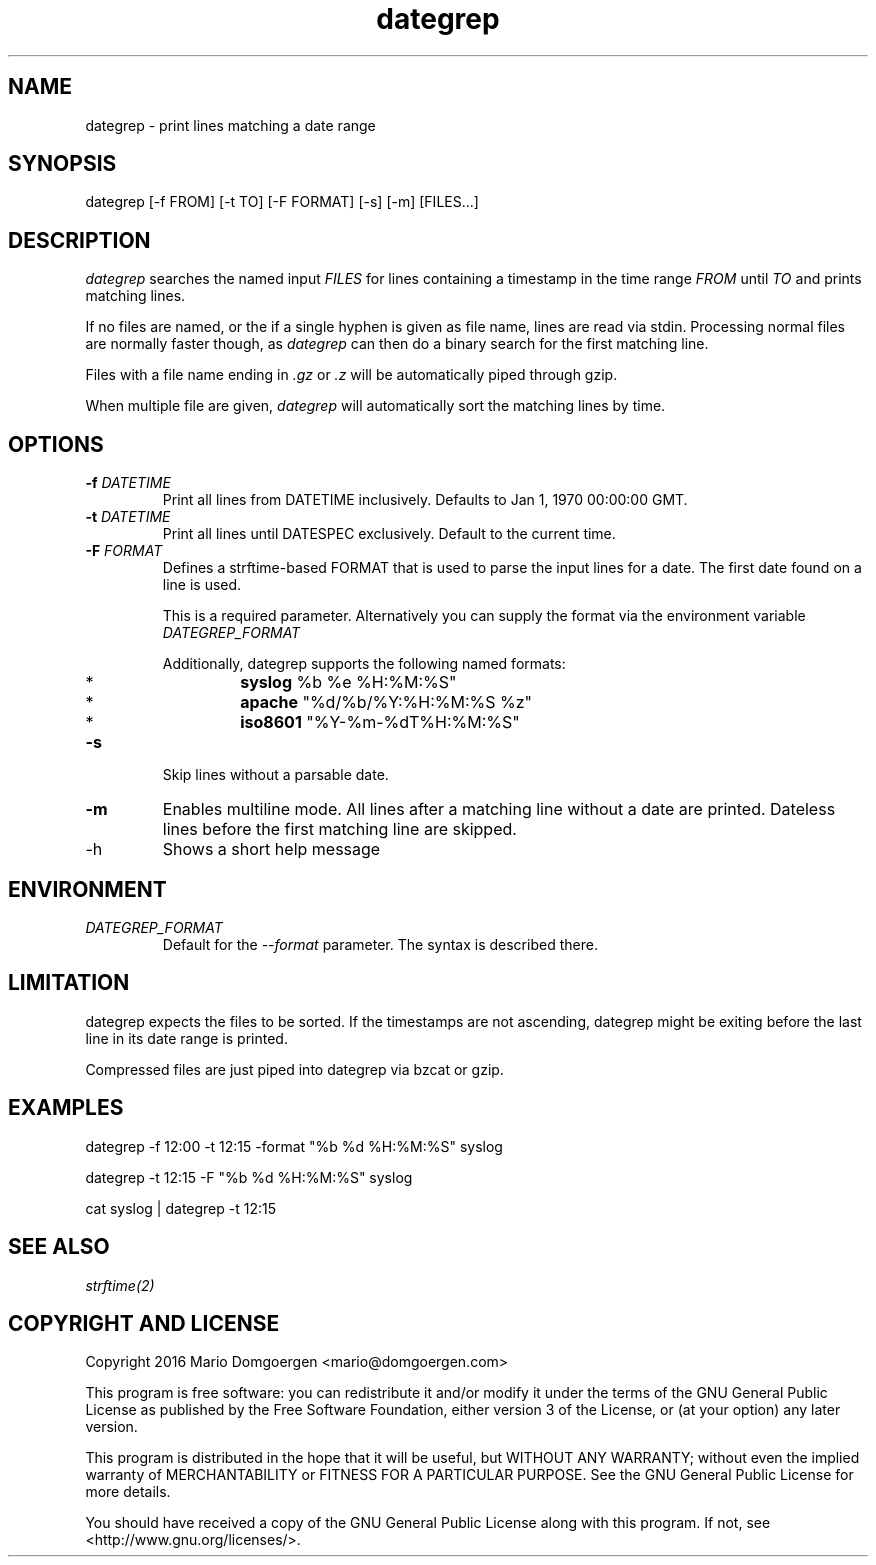 .TH dategrep 1
.SH NAME
dategrep - print lines matching a date range
.SH SYNOPSIS
dategrep [-f FROM] [-t TO] [-F FORMAT] [-s] [-m] [FILES...]
.SH DESCRIPTION
.I dategrep
searches the named input
.I FILES
for lines containing a timestamp in the time range
.I FROM
until
.I TO
and prints matching lines.
.PP
If no files are named, or the if a single hyphen is given as file name,
lines are read via stdin. Processing normal files are normally faster
though, as
.I dategrep
can then do a binary search for the first matching line.
.PP
Files with a file name ending in
.I .gz
or
.I .z
will be automatically piped through gzip.
.PP
When multiple file are given,
.I dategrep
will automatically sort the matching lines by time.
.SH OPTIONS
.TP
.BI \-f " DATETIME"
Print all lines from DATETIME inclusively.
Defaults to Jan 1, 1970 00:00:00 GMT.
.TP
.BI \-t " DATETIME"
Print all lines until DATESPEC exclusively.
Default to the current time.
.TP
.BI \-F " FORMAT"
Defines a strftime-based FORMAT that is used to parse the input lines
for a date.
The first date found on a line is used.

This is a required parameter.
Alternatively you can supply the format via the environment variable
.I DATEGREP_FORMAT
.

Additionally, dategrep supports the following named formats:
.RS
.IP *
.B syslog
%b %e %H:%M:%S"
.IP *
.B apache
"%d/%b/%Y:%H:%M:%S %z"
.IP *
.B iso8601
"%Y-%m-%dT%H:%M:%S"
.RE
.TP
.B -s
Skip lines without a parsable date.
.TP
.B -m
Enables multiline mode. All lines after a matching line without a date
are printed. Dateless lines before the first matching line are skipped.
.IP -h
Shows a short help message
.SH ENVIRONMENT
.TP
.I DATEGREP_FORMAT
Default for the \f[I]--format\f[] parameter.
The syntax is described there.
.SH LIMITATION
dategrep expects the files to be sorted.
If the timestamps are not ascending, dategrep might be exiting before
the last line in its date range is printed.
.PP
Compressed files are just piped into dategrep via bzcat or gzip.
.SH EXAMPLES
dategrep \-f 12:00 \-t 12:15 \-format "%b %d %H:%M:%S" syslog
.PP
dategrep \-t 12:15 \-F "%b %d %H:%M:%S" syslog
.PP
cat syslog | dategrep -t 12:15
.SH SEE ALSO
.I strftime(2)
.SH COPYRIGHT AND LICENSE
Copyright 2016 Mario Domgoergen <mario@domgoergen.com>

This program is free software: you can redistribute it and/or modify it
under the terms of the GNU General Public License as published by the
Free Software Foundation, either version 3 of the License, or (at your
option) any later version.

This program is distributed in the hope that it will be useful, but
WITHOUT ANY WARRANTY; without even the implied warranty of
MERCHANTABILITY or FITNESS FOR A PARTICULAR PURPOSE.
See the GNU General Public License for more details.

You should have received a copy of the GNU General Public License along
with this program.
If not, see <http://www.gnu.org/licenses/>.
